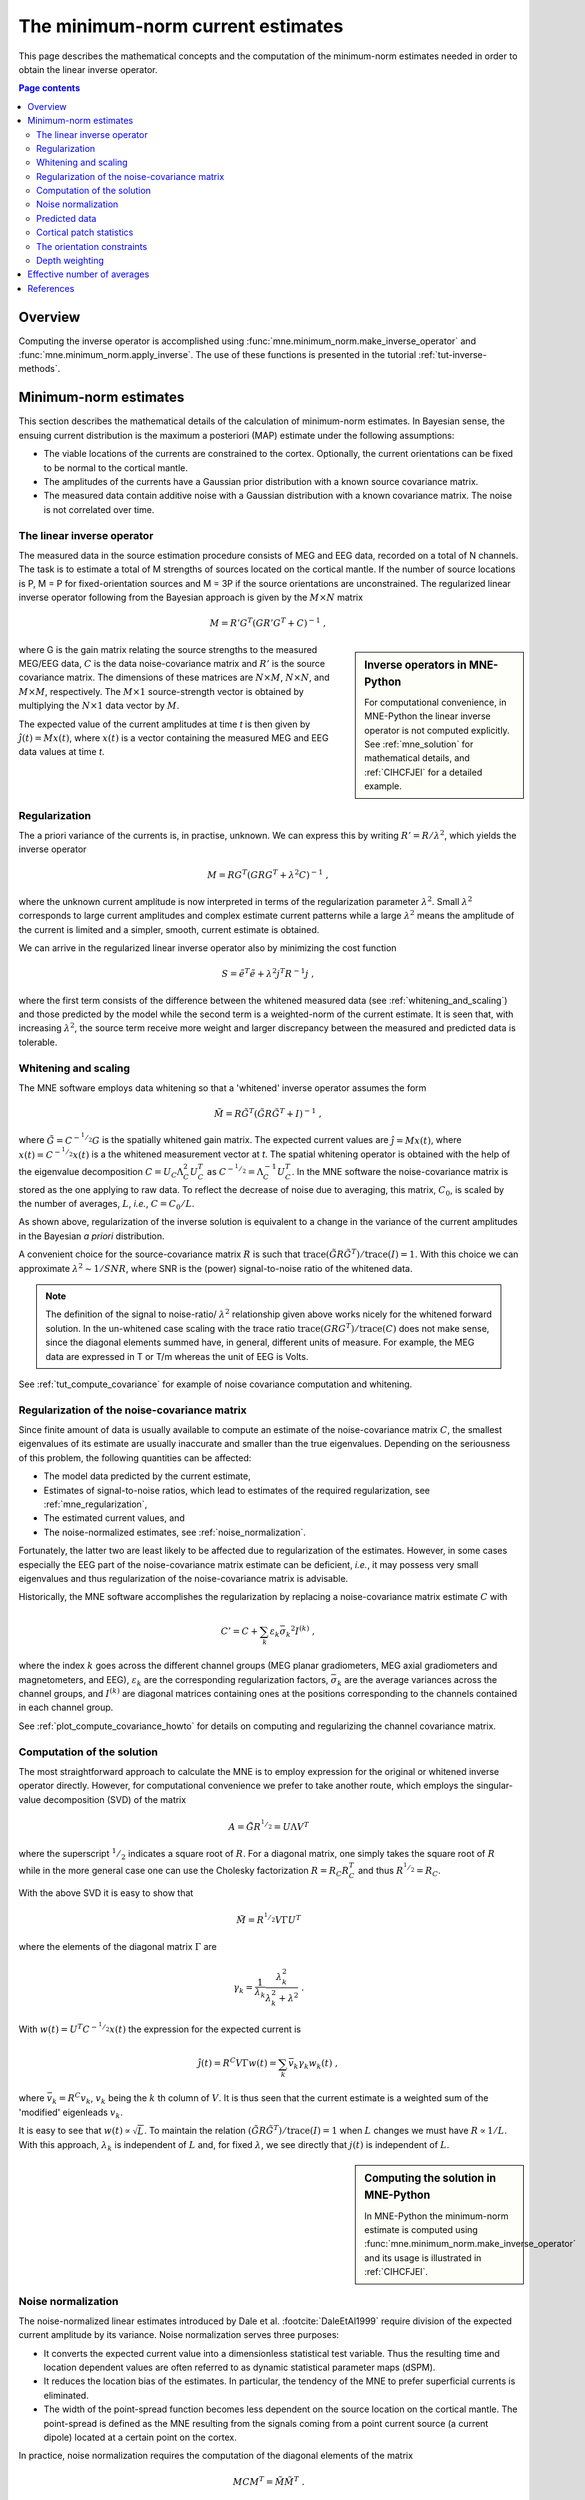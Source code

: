 .. _ch_mne:

The minimum-norm current estimates
==================================

This page describes the mathematical concepts and the computation of the
minimum-norm estimates needed in order to obtain the linear inverse operator.

.. contents:: Page contents
   :local:
   :depth: 2

Overview
~~~~~~~~

.. NOTE: part of this file is included in doc/overview/implementation.rst.
   Changes here are reflected there. If you want to link to this content, link
   to :ref:`ch_mne` to link to that section of the implementation.rst page.
   The next line is a target for :start-after: so we can omit the title from
   the include:
   inverse-begin-content


Computing the inverse operator is accomplished using
:func:`mne.minimum_norm.make_inverse_operator` and
:func:`mne.minimum_norm.apply_inverse`. The use of these functions is presented
in the tutorial :ref:`tut-inverse-methods`.

.. _minimum_norm_estimates:

Minimum-norm estimates
~~~~~~~~~~~~~~~~~~~~~~

This section describes the mathematical details of the calculation of
minimum-norm estimates. In Bayesian sense, the ensuing current distribution is
the maximum a posteriori (MAP) estimate under the following assumptions:

- The viable locations of the currents are constrained to the cortex.
  Optionally, the current orientations can be fixed to be normal to the
  cortical mantle.

- The amplitudes of the currents have a Gaussian prior distribution with a
  known source covariance matrix.

- The measured data contain additive noise with a Gaussian distribution with a
  known covariance matrix. The noise is not correlated over time.

The linear inverse operator
---------------------------

The measured data in the source estimation procedure consists of MEG and EEG
data, recorded on a total of N channels. The task is to estimate a total of M
strengths of sources located on the cortical mantle. If the number of source
locations is P, M = P for fixed-orientation sources and M = 3P if the source
orientations are unconstrained. The regularized linear inverse operator
following from the Bayesian approach is given by the :math:`M \times N` matrix

.. math::    M = R' G^T (G R' G^T + C)^{-1}\ ,

.. sidebar:: Inverse operators in MNE-Python

   For computational convenience, in MNE-Python the linear inverse operator is
   not computed explicitly. See :ref:`mne_solution` for mathematical
   details, and :ref:`CIHCFJEI` for a detailed example.

where G is the gain matrix relating the source strengths to the measured
MEG/EEG data, :math:`C` is the data noise-covariance matrix and :math:`R'` is
the source covariance matrix. The dimensions of these matrices are :math:`N
\times M`, :math:`N \times N`, and :math:`M \times M`, respectively. The
:math:`M \times 1` source-strength vector is obtained by multiplying the
:math:`N \times 1` data vector by :math:`M`.

The expected value of the current amplitudes at time *t* is then given by
:math:`\hat{j}(t) = Mx(t)`, where :math:`x(t)` is a vector containing the
measured MEG and EEG data values at time *t*.

.. _mne_regularization:

Regularization
--------------

The a priori variance of the currents is, in practise, unknown. We can express
this by writing :math:`R' = R/ \lambda^2`, which yields the inverse operator

.. math::    M = R G^T (G R G^T + \lambda^2 C)^{-1}\ ,

where the unknown current amplitude is now interpreted in terms of the
regularization parameter :math:`\lambda^2`. Small :math:`\lambda^2` corresponds
to large current amplitudes and complex estimate current patterns while a large
:math:`\lambda^2` means the amplitude of the current is limited and a simpler,
smooth, current estimate is obtained.

We can arrive in the regularized linear inverse operator
also by minimizing the cost function

.. math::    S = \tilde{e}^T \tilde{e} + \lambda^2 j^T R^{-1} j\ ,

where the first term consists of the difference between the whitened measured
data (see :ref:`whitening_and_scaling`) and those predicted by the model while the
second term is a weighted-norm of the current estimate. It is seen that, with
increasing :math:`\lambda^2`, the source term receive more weight and larger
discrepancy between the measured and predicted data is tolerable.

.. _whitening_and_scaling:

Whitening and scaling
---------------------

The MNE software employs data whitening so that a 'whitened' inverse operator
assumes the form

.. math::    \tilde{M} = R \tilde{G}^T (\tilde{G} R \tilde{G}^T + I)^{-1}\ ,

where :math:`\tilde{G} = C^{-^1/_2}G` is the spatially whitened gain matrix.
The expected current values are :math:`\hat{j} = Mx(t)`, where :math:`x(t) =
C^{-^1/_2}x(t)` is a the whitened measurement vector at *t*. The spatial
whitening operator is obtained with the help of the eigenvalue decomposition
:math:`C = U_C \Lambda_C^2 U_C^T` as :math:`C^{-^1/_2} = \Lambda_C^{-1} U_C^T`.
In the MNE software the noise-covariance matrix is stored as the one applying
to raw data. To reflect the decrease of noise due to averaging, this matrix,
:math:`C_0`, is scaled by the number of averages, :math:`L`, *i.e.*, :math:`C =
C_0 / L`.

As shown above, regularization of the inverse solution is equivalent to a
change in the variance of the current amplitudes in the Bayesian *a priori*
distribution.

A convenient choice for the source-covariance matrix :math:`R` is such that
:math:`\text{trace}(\tilde{G} R \tilde{G}^T) / \text{trace}(I) = 1`. With this
choice we can approximate :math:`\lambda^2 \sim 1/SNR`, where SNR is the
(power) signal-to-noise ratio of the whitened data.

.. note::
   The definition of the signal to noise-ratio/ :math:`\lambda^2` relationship
   given above works nicely for the whitened forward solution. In the
   un-whitened case scaling with the trace ratio :math:`\text{trace}(GRG^T) /
   \text{trace}(C)` does not make sense, since the diagonal elements summed
   have, in general, different units of measure. For example, the MEG data are
   expressed in T or T/m whereas the unit of EEG is Volts.

See :ref:`tut_compute_covariance` for example of noise covariance computation
and whitening.

.. _cov_regularization_math:

Regularization of the noise-covariance matrix
---------------------------------------------

Since finite amount of data is usually available to compute an estimate of the
noise-covariance matrix :math:`C`, the smallest eigenvalues of its estimate are
usually inaccurate and smaller than the true eigenvalues. Depending on the
seriousness of this problem, the following quantities can be affected:

- The model data predicted by the current estimate,

- Estimates of signal-to-noise ratios, which lead to estimates of the required
  regularization, see :ref:`mne_regularization`,

- The estimated current values, and

- The noise-normalized estimates, see :ref:`noise_normalization`.

Fortunately, the latter two are least likely to be affected due to
regularization of the estimates. However, in some cases especially the EEG part
of the noise-covariance matrix estimate can be deficient, *i.e.*, it may
possess very small eigenvalues and thus regularization of the noise-covariance
matrix is advisable.

Historically, the MNE software accomplishes the regularization by replacing a
noise-covariance matrix estimate :math:`C` with

.. math::    C' = C + \sum_k {\varepsilon_k \bar{\sigma_k}^2 I^{(k)}}\ ,

where the index :math:`k` goes across the different channel groups (MEG planar
gradiometers, MEG axial gradiometers and magnetometers, and EEG),
:math:`\varepsilon_k` are the corresponding regularization factors,
:math:`\bar{\sigma_k}` are the average variances across the channel groups, and
:math:`I^{(k)}` are diagonal matrices containing ones at the positions
corresponding to the channels contained in each channel group.

See :ref:`plot_compute_covariance_howto` for details on computing and
regularizing the channel covariance matrix.

.. _mne_solution:

Computation of the solution
---------------------------

The most straightforward approach to calculate the MNE is to employ expression
for the original or whitened inverse operator directly. However, for
computational convenience we prefer to take another route, which employs the
singular-value decomposition (SVD) of the matrix

.. math::    A = \tilde{G} R^{^1/_2} = U \Lambda V^T

where the superscript :math:`^1/_2` indicates a square root of :math:`R`. For a
diagonal matrix, one simply takes the square root of :math:`R` while in the
more general case one can use the Cholesky factorization :math:`R = R_C R_C^T`
and thus :math:`R^{^1/_2} = R_C`.

With the above SVD it is easy to show that

.. math::    \tilde{M} = R^{^1/_2} V \Gamma U^T

where the elements of the diagonal matrix :math:`\Gamma` are

.. math::    \gamma_k = \frac{1}{\lambda_k} \frac{\lambda_k^2}{\lambda_k^2 + \lambda^2}\ .

With :math:`w(t) = U^T C^{-^1/_2} x(t)` the expression for the expected current
is

.. math::    \hat{j}(t) = R^C V \Gamma w(t) = \sum_k {\bar{v_k} \gamma_k w_k(t)}\ ,

where :math:`\bar{v_k} = R^C v_k`, :math:`v_k` being the :math:`k` th column of
:math:`V`. It is thus seen that the current estimate is a weighted sum of the
'modified' eigenleads :math:`v_k`.

It is easy to see that :math:`w(t) \propto \sqrt{L}`. To maintain the relation
:math:`(\tilde{G} R \tilde{G}^T) / \text{trace}(I) = 1` when :math:`L` changes
we must have :math:`R \propto 1/L`. With this approach, :math:`\lambda_k` is
independent of  :math:`L` and, for fixed :math:`\lambda`, we see directly that
:math:`j(t)` is independent of :math:`L`.

.. sidebar:: Computing the solution in MNE-Python

   In MNE-Python the minimum-norm estimate is computed using
   :func:`mne.minimum_norm.make_inverse_operator` and its usage is illustrated
   in :ref:`CIHCFJEI`.


.. _noise_normalization:

Noise normalization
-------------------

The noise-normalized linear estimates introduced by Dale et al.
:footcite:`DaleEtAl1999` require division of the expected current amplitude by
its variance. Noise normalization serves three purposes:

- It converts the expected current value into a dimensionless statistical test
  variable. Thus the resulting time and location dependent values are often
  referred to as dynamic statistical parameter maps (dSPM).

- It reduces the location bias of the estimates. In particular, the tendency of
  the MNE to prefer superficial currents is eliminated.

- The width of the point-spread function becomes less dependent on the source
  location on the cortical mantle. The point-spread is defined as the MNE
  resulting from the signals coming from a point current source (a current
  dipole) located at a certain point on the cortex.

In practice, noise normalization requires the computation of the diagonal
elements of the matrix

.. math::    M C M^T = \tilde{M} \tilde{M}^T\ .

With help of the singular-value decomposition approach we see directly that

.. math::    \tilde{M} \tilde{M}^T\ = \bar{V} \Gamma^2 \bar{V}^T\ .

Under the conditions expressed at the end of :ref:`mne_solution`, it
follows that the *t*-statistic values associated with fixed-orientation
sources) are thus proportional to :math:`\sqrt{L}` while the *F*-statistic
employed with free-orientation sources is proportional to :math:`L`,
correspondingly.

.. note::
   The MNE software usually computes the *square roots* of the F-statistic to
   be displayed on the inflated cortical surfaces. These are also proportional
   to :math:`\sqrt{L}`.

Predicted data
--------------

Under noiseless conditions the SNR is infinite and thus leads to
:math:`\lambda^2 = 0` and the minimum-norm estimate explains the measured data
perfectly. Under realistic conditions, however, :math:`\lambda^2 > 0` and there
is a misfit between measured data and those predicted by the MNE. Comparison of
the predicted data, here denoted by :math:`x(t)`, and measured one can give
valuable insight on the correctness of the regularization applied.

In the SVD approach we easily find

.. math::    \hat{x}(t) = G \hat{j}(t) = C^{^1/_2} U \Pi w(t)\ ,

where the diagonal matrix :math:`\Pi` has elements :math:`\pi_k = \lambda_k
\gamma_k` The predicted data is thus expressed as the weighted sum of the
'recolored eigenfields' in :math:`C^{^1/_2} U`.

Cortical patch statistics
-------------------------

.. sidebar:: Cortical patch statistics in MNE-Python

   In MNE-Python, the ``use_cps`` parameter in
   :func:`mne.convert_forward_solution`, and
   :func:`mne.minimum_norm.make_inverse_operator` controls whether to use
   cortical patch statistics (CPS) to define normal orientations or not (see
   :ref:`CHDBBCEJ`).

If the ``add_dists=True`` option was used in source space creation,
the source space file will contain
Cortical Patch Statistics (CPS) for each vertex of the cortical surface. The
CPS provide information about the source space point closest to it as well as
the distance from the vertex to this source space point. The vertices for which
a given source space point is the nearest one define the cortical patch
associated with with the source space point. Once these data are available, it
is straightforward to compute the following cortical patch statistics for each
source location :math:`d`:

- The average over the normals of at the vertices in a patch,
  :math:`\bar{n_d}`,

- The areas of the patches, :math:`A_d`, and

- The average deviation of the vertex normals in a patch from their average,
  :math:`\sigma_d`, given in degrees.

.. _inverse_orientation_constrains:

The orientation constraints
---------------------------

.. sidebar:: Orientation constraints in MNE-Python

   In MNE-Python, rigid orientation is employed by specifying ``fixed=True`` in
   :func:`mne.minimum_norm.make_inverse_operator` (forcing dipole orientation
   to be orthogonal to the cortical surface, pointing outwards). If cortical
   patch statistics are available the average normal over each patch,
   :math:`\bar{n_d}`, are used to define the source orientation. Otherwise, the
   vertex normal at the source space location is employed. See
   :ref:`plot_dipole_orientations_fixed_orientations`.

   The *fLOC* is employed by specifying ``fixed=False`` and ``loose=1.0`` when
   calling :func:`mne.minimum_norm.make_inverse_operator`. See
   :ref:`plot_dipole_orientations_fLOC_orientations`.

   The *vLOC* is employed by specifying ``fixed=False`` and ``loose``
   parameters when calling :func:`mne.minimum_norm.make_inverse_operator`. This
   is similar to *fLOC* except that the value given with the ``loose``
   parameter will be multiplied by :math:`\sigma_d`, defined above. See
   :ref:`plot_dipole_orientations_vLOC_orientations`.

The principal sources of MEG and EEG signals are generally believed to be
postsynaptic currents in the cortical pyramidal neurons. Since the net primary
current associated with these microscopic events is oriented normal to the
cortical mantle, it is reasonable to use the cortical normal orientation as a
constraint in source estimation. In addition to allowing completely free source
orientations, the MNE software implements three orientation constraints based
of the surface normal data:

- Source orientation can be rigidly fixed to the surface normal direction (the
  ``--fixed`` option). If cortical patch statistics are available the average
  normal over each patch, :math:`\bar{n_d}`, are used to define the source
  orientation. Otherwise, the vertex normal at the source space location is
  employed.

- A *location independent or fixed loose orientation constraint* (fLOC) can be
  employed (the ``--loose`` option). In this approach, a source coordinate
  system based on the local surface orientation at the source location is
  employed. By default, the three columns of the gain matrix G, associated with
  a given source location, are the fields of unit dipoles pointing to the
  directions of the :math:`x`, :math:`y`, and :math:`z` axis of the coordinate
  system employed in the forward calculation (usually the :ref:`MEG head
  coordinate frame <head_device_coords>`). For LOC the orientation is changed so
  that the first two source components lie in the plane normal to the surface
  normal at the source location and the third component is aligned with it.
  Thereafter, the variance of the source components tangential to the cortical
  surface are reduced by a factor defined by the ``--loose`` option.

- A *variable loose orientation constraint* (vLOC) can be employed (the
  ``--loosevar`` option). This is similar to fLOC except that the value given
  with the ``--loosevar`` option will be multiplied by :math:`\sigma_d`,
  defined above.

Depth weighting
---------------

.. sidebar:: Adjusting depth weighting in MNE-Python

   The maximal amount of depth weighting can be adjusted with ``depth``
   parameter in :func:`mne.minimum_norm.make_inverse_operator`.

The minimum-norm estimates have a bias towards superficial currents. This
tendency can be alleviated by adjusting the source covariance matrix :math:`R`
to favor deeper source locations. In the depth weighting scheme employed in MNE
analyze, the elements of :math:`R` corresponding to the :math:`p` th source
location are be scaled by a factor

.. math::    f_p = (g_{1p}^T g_{1p} + g_{2p}^T g_{2p} + g_{3p}^T g_{3p})^{-\gamma}\ ,

where :math:`g_{1p}`, :math:`g_{2p}`, and :math:`g_{3p}` are the three columns
of :math:`G` corresponding to source location :math:`p` and :math:`\gamma` is
the order of the depth weighting, which is specified via the ``depth`` option.

Effective number of averages
~~~~~~~~~~~~~~~~~~~~~~~~~~~~

It is often the case that the epoch to be analyzed is a linear combination over
conditions rather than one of the original averages computed. As stated above,
the noise-covariance matrix computed is originally one corresponding to raw
data. Therefore, it has to be scaled correctly to correspond to the actual or
effective number of epochs in the condition to be analyzed. In general, we have

.. math::    C = C_0 / L_{eff}

where :math:`L_{eff}` is the effective number of averages. To calculate
:math:`L_{eff}` for an arbitrary linear combination of conditions

.. math::    y(t) = \sum_{i = 1}^n {w_i x_i(t)}

we make use of the the fact that the noise-covariance matrix

.. math::    C_y = \sum_{i = 1}^n {w_i^2 C_{x_i}} = C_0 \sum_{i = 1}^n {w_i^2 / L_i}

which leads to

.. math::    1 / L_{eff} = \sum_{i = 1}^n {w_i^2 / L_i}

An important special case  of the above is a weighted average, where

.. math::    w_i = L_i / \sum_{i = 1}^n {L_i}

and, therefore

.. math::    L_{eff} = \sum_{i = 1}^n {L_i}

Instead of a weighted average, one often computes a weighted sum, a simplest
case being a difference or sum of two categories. For a difference :math:`w_1 =
1` and :math:`w_2 = -1` and thus

.. math::    1 / L_{eff} = 1 / L_1 + 1 / L_2

or

.. math::    L_{eff} = \frac{L_1 L_2}{L_1 + L_2}

Interestingly, the same holds for a sum, where :math:`w_1 = w_2 = 1`.
Generalizing, for any combination of sums and differences, where :math:`w_i =
1` or :math:`w_i = -1`, :math:`i = 1 \dotso n`, we have

.. math::    1 / L_{eff} = \sum_{i = 1}^n {1/{L_i}}

.. target for :end-before: inverse-end-content

References
~~~~~~~~~~
.. footbibliography:: ../references.bib
